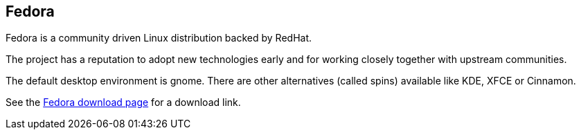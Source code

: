 == Fedora

Fedora is a community driven Linux distribution backed by RedHat.

The project has a reputation to adopt new technologies early and for working closely together with upstream communities.

The default desktop environment is gnome.
There are other alternatives (called spins) available like KDE, XFCE or Cinnamon.

See the https://getfedora.org/en/workstation/download/[Fedora download page] for a download link.
